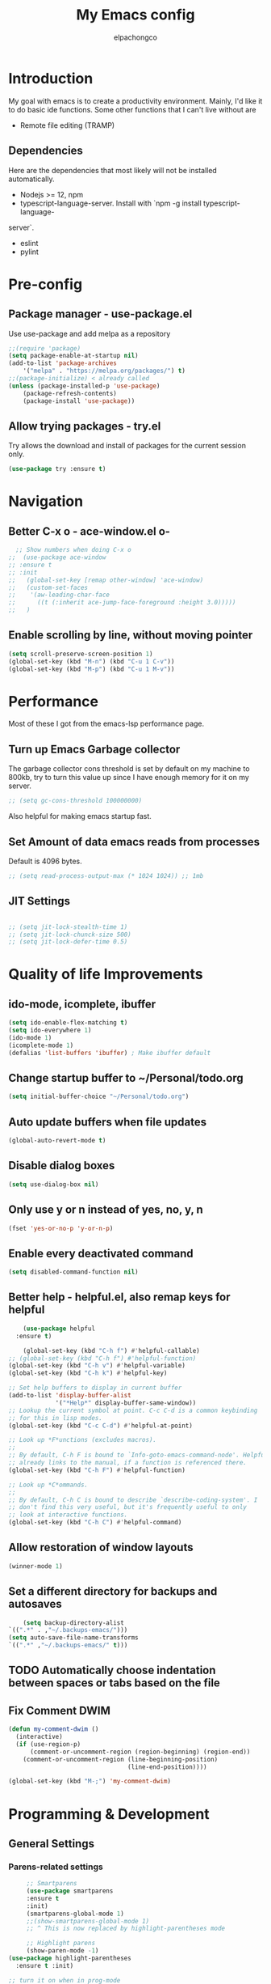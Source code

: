 #+TITLE: My Emacs config
#+Author: elpachongco
* Introduction
My goal with emacs is to create a productivity environment. Mainly, I'd
like it to do basic ide functions. Some other functions that I can't live
without are
- Remote file editing (TRAMP)
** Dependencies
Here are the dependencies that most likely will not be installed automatically.
- Nodejs >= 12, npm
- typescript-language-server. Install with `npm -g install typescript-language-
server`.
- eslint
- pylint
* Pre-config
** Package manager - use-package.el
Use use-package and add melpa as a repository
#+BEGIN_SRC emacs-lisp
	;;(require 'package)
	(setq package-enable-at-startup nil)
	(add-to-list 'package-archives
		'("melpa" . "https://melpa.org/packages/") t)
	;;(package-initialize) < already called
	(unless (package-installed-p 'use-package)
		(package-refresh-contents)
		(package-install 'use-package))                                     

#+END_SRC

** Allow trying packages - try.el
	Try allows the download and install of packages for the current session
	only.
	#+BEGIN_SRC emacs-lisp
		(use-package try :ensure t)
	#+END_SRC
	
* Navigation

** Better C-x o - ace-window.el o-
	#+begin_src emacs-lisp
		;; Show numbers when doing C-x o
	  ;;  (use-package ace-window
	  ;; :ensure t
	  ;; :init
	  ;;   (global-set-key [remap other-window] 'ace-window)
	  ;;   (custom-set-faces
	  ;;    '(aw-leading-char-face
	  ;;      ((t (:inherit ace-jump-face-foreground :height 3.0)))))
	  ;;   )

	#+end_src

** Enable scrolling by line, without moving pointer
	#+begin_src emacs-lisp
	(setq scroll-preserve-screen-position 1)
	(global-set-key (kbd "M-n") (kbd "C-u 1 C-v"))
	(global-set-key (kbd "M-p") (kbd "C-u 1 M-v"))
	#+end_src

* Performance
Most of these I got from the emacs-lsp performance
page.
** Turn up Emacs Garbage collector  
The garbage collector cons threshold is set by default on my machine 
to 800kb, try to turn this value up since I have enough memory for it 
on my server.

#+begin_src emacs-lisp
  ;; (setq gc-cons-threshold 100000000)
#+end_src

Also helpful for making emacs startup fast.

** Set Amount of data emacs reads from processes
Default is 4096 bytes.
#+begin_src emacs-lisp
  ;; (setq read-process-output-max (* 1024 1024)) ;; 1mb
#+end_src

** JIT Settings
#+begin_src emacs-lisp

  ;; (setq jit-lock-stealth-time 1)
  ;; (setq jit-lock-chunck-size 500)
  ;; (setq jit-lock-defer-time 0.5)

#+end_src
* Quality of life Improvements
** ido-mode, icomplete, ibuffer
	#+begin_src emacs-lisp
	(setq ido-enable-flex-matching t)
	(setq ido-everywhere 1)
	(ido-mode 1)
	(icomplete-mode 1) 
	(defalias 'list-buffers 'ibuffer) ; Make ibuffer default
	#+end_src
	
** Change startup buffer to ~/Personal/todo.org

	#+begin_src emacs-lisp
	(setq initial-buffer-choice "~/Personal/todo.org")
	#+end_src

** Auto update buffers when file updates
	#+begin_src emacs-lisp
	(global-auto-revert-mode t)
	#+end_src

** Disable dialog boxes
	#+begin_src emacs-lisp
	(setq use-dialog-box nil) 
	#+end_src

** Only use y or n instead of yes, no, y, n
	#+begin_src emacs-lisp
	(fset 'yes-or-no-p 'y-or-n-p)
	#+end_src

** Enable every deactivated command
	#+begin_src emacs-lisp
	(setq disabled-command-function nil)
	#+end_src

** Better help - helpful.el, also remap keys for helpful
	#+begin_src emacs-lisp
	(use-package helpful
  :ensure t)

	(global-set-key (kbd "C-h f") #'helpful-callable)
;; (global-set-key (kbd "C-h f") #'helpful-function)
(global-set-key (kbd "C-h v") #'helpful-variable)
(global-set-key (kbd "C-h k") #'helpful-key)

;; Set help buffers to display in current buffer
(add-to-list 'display-buffer-alist
             '("*Help*" display-buffer-same-window))
;; Lookup the current symbol at point. C-c C-d is a common keybinding
;; for this in lisp modes.
(global-set-key (kbd "C-c C-d") #'helpful-at-point)

;; Look up *F*unctions (excludes macros).
;;
;; By default, C-h F is bound to `Info-goto-emacs-command-node'. Helpful
;; already links to the manual, if a function is referenced there.
(global-set-key (kbd "C-h F") #'helpful-function)

;; Look up *C*ommands.
;;
;; By default, C-h C is bound to describe `describe-coding-system'. I
;; don't find this very useful, but it's frequently useful to only
;; look at interactive functions.
(global-set-key (kbd "C-h C") #'helpful-command)

	#+end_src

** Allow restoration of window layouts
	#+begin_src emacs-lisp
	(winner-mode 1)
	#+end_src

** Set a different directory for backups and autosaves

	#+begin_src emacs-lisp
		(setq backup-directory-alist
	`((".*" . ,"~/.backups-emacs/")))
	(setq auto-save-file-name-transforms
	`((".*" ,"~/.backups-emacs/" t)))
	#+end_src

** TODO Automatically choose indentation between spaces or tabs based on the file

** Fix Comment DWIM 
#+begin_src emacs-lisp
(defun my-comment-dwim ()
  (interactive)
  (if (use-region-p)
      (comment-or-uncomment-region (region-beginning) (region-end))
    (comment-or-uncomment-region (line-beginning-position)
                                 (line-end-position))))

(global-set-key (kbd "M-;") 'my-comment-dwim)
#+end_src
* Programming & Development
** General Settings
*** Parens-related settings
	 #+begin_src emacs-lisp
			 ;; Smartparens
			 (use-package smartparens
			 :ensure t
			 :init)
			 (smartparens-global-mode 1)
			 ;;(show-smartparens-global-mode 1)
			 ;; ^ This is now replaced by highlight-parentheses mode
	 
			 ;; Highlight parens
			 (show-paren-mode -1)
		(use-package highlight-parentheses
		  :ensure t :init)

		;; turn it on when in prog-mode
		;;(add-hook 'prog-mode-hook #'highlight-parentheses-mode)

		;; Enable for minibuffer
		(add-hook 'minibuffer-setup-hook #'highlight-parentheses-minibuffer-setup)
		;; Enable global mode
		(global-highlight-parentheses-mode 1)
	 #+end_src
*** Prettify symbols
	 #+begin_src emacs-lisp
	 (global-prettify-symbols-mode 1)
	 #+end_src

*** Autocompletion
	 #+begin_src emacs-lisp
		(use-package company
		:ensure t
		:init)
		;; Set delay for completion to low
		(setq company-tooltip-idle-delay 0.1)
		(setq company-idle-delay 0.08)
		(add-hook 'after-init-hook 'global-company-mode)

	 #+end_src

*** Add a column rule of 80
I follow this rule for almost all documents except HTML.
	#+begin_src emacs-lisp
		(column-number-mode 1)
		(setq-default fill-column 80)
		;; Enable automatically on prog mode
		(add-hook 'prog-mode-hook 'display-fill-column-indicator-mode) 
		;;(global-display-fill-column-indicator-mode 80)
		;;(display-fill-column-indicator-mode 80)
	#+end_src
*** Set indents to tabs and set tab width
Tabs are better than spaces, it respects the other user's
indentation settings (tab-width).
	#+begin_src emacs-lisp
		(setq indent-tabs-mode 1)
		(setq-default tab-width 3)
	#+end_src
*** Initialize lsp, Eglot Only initialize.
	 Each language gets an org heading. File extension
	 handling (hooks) and other language-specific
	 settings will be handled in the language's specific
	 header below.

	 #+begin_src emacs-lisp
		  ;(use-package eglot :ensure t)
	 #+end_src

*** LSP: emacs-lsp instead of eglot
#+begin_src emacs-lisp
  (use-package lsp-mode
		:ensure t
		:init
		;; set prefix for lsp-command-keymap (few alternatives - "C-l", "C-c l")
		;; (setq lsp-keymap-prefix "C-c l")
		(setq lsp-keymap-prefix "M-l")
		:hook (
				  (go-mode . lsp)
				  (typescript-mode . lsp)
				  (python-mode . lsp)
				  (web-mode . lsp))
		:commands lsp)

  (setq lsp-headerline-breadcrumb-enable nil) 
  (use-package which-key
		:ensure t
		:config
		(which-key-mode))

  (with-eval-after-load 'lsp-mode
  (add-hook 'lsp-mode-hook #'lsp-enable-which-key-integration))
  (setq which-key-idle-delay 0.2)
#+end_src

*** LSPUI
#+begin_src emacs-lisp
	 ;; optionally
	 (use-package lsp-ui :ensure t :commands lsp-ui-mode
	 :config (define-key lsp-ui-mode-map [remap xref-find-definitions] #'lsp-ui-peek-find-definitions) 
	 (define-key lsp-ui-mode-map [remap xref-find-references] #'lsp-ui-peek-find-references)
	 ) 
	 (setq lsp-ui-doc-position "At point")
	 #+end_src

*** Evil mode
I'm okay with the default emacs keybindings because of [[http://ergoemacs.org/emacs/swap_CapsLock_Ctrl.html][this]]. But I believe
Vim keybindings are easier to use plus I don't have to add tons of other
plugins to make emacs do text editing as good as vi.

#+Begin_src emacs-lisp
  (use-package evil
  :ensure t)
  (evil-mode 1)
  ;; This makes C-[ (escape) work when evil-mode is called
  (setq evil-intercept-esc 'always)

  ;; Set tab to org cycle when in org mode, not evil tab
	 (evil-define-key 'normal org-mode-map (kbd "TAB") #'org-cycle) 
	 (evil-define-key 'normal org-mode-map (kbd "<tab>") #'org-cycle) 
  ;; Set default state for buffers depending on major mode
	 (evil-set-initial-state 'dired-mode 'normal)
	 (evil-set-initial-state 'eshell-mode 'emacs)
	 (evil-set-initial-state 'shell-mode 'emacs)

  ;; Set evil to change cursor when in terminal mode 
	(use-package evil-terminal-cursor-changer
	:ensure t)
  (unless (display-graphic-p)
			 (require 'evil-terminal-cursor-changer)
			 (evil-terminal-cursor-changer-activate) ; or (etcc-on)
			 )


#+end_src

*** Show line number when in prog-mode
	 #+begin_src emacs-lisp
	 (add-hook 'prog-mode-hook 'display-line-numbers-mode)
	 #+end_src
*** Put pipes on tabs to differentiate it from spaces

This was taken from [[https://dougie.io/emacs/indentation/][this website.]]

	 #+begin_src emacs-lisp 
		  (setq whitespace-style '(face tabs tab-mark))
		  (custom-set-faces
		  '(whitespace-tab ((t (:foreground "#636363")))))
		  (setq whitespace-display-mappings
		  '((tab-mark 9 [124 9] [92 9]))) ; 124 is the ascii ID for '\|'
		  (global-whitespace-mode) ; Enable whitespace mode everywhere
	 #+end_src

*** Flycheck
#+begin_src emacs-lisp
  (use-package flycheck
  :ensure t
  :init (global-flycheck-mode))
#+end_src
*** Flycheck tooltips
#+begin_src emacs-lisp
	 (use-package flycheck-pos-tip :ensure t)
	 (with-eval-after-load 'flycheck
	 (flycheck-pos-tip-mode))

#+end_src
*** Don't Truncate lines  
	#+begin_src emacs-lisp
	  (add-hook 'prog-mode-hook 'toggle-truncate-lines) 
	#+end_src
** Version Control
** Web mode and file associations
	#+begin_src emacs-lisp
	(use-package web-mode
	:ensure t)

  ;; Web mode when editing html
	(add-to-list 'auto-mode-alist '("\\.html?\\'" . web-mode))
	;; Web mode when editing other formats
	(add-to-list 'auto-mode-alist '("\\.phtml\\'" . web-mode))
	(add-to-list 'auto-mode-alist '("\\.tpl\\.php\\'" . web-mode))
	(add-to-list 'auto-mode-alist '("\\.[agj]sp\\'" . web-mode))
	(add-to-list 'auto-mode-alist '("\\.as[cp]x\\'" . web-mode))
	(add-to-list 'auto-mode-alist '("\\.erb\\'" . web-mode))
	(add-to-list 'auto-mode-alist '("\\.mustache\\'" . web-mode))
	(add-to-list 'auto-mode-alist '("\\.djhtml\\'" . web-mode))
	#+end_src
** Typescript
*** Typescript mode
	 #+begin_src emacs-lisp
	 (use-package typescript-mode
	 :ensure t)
	 ;(add-hook 'typescript-mode-hook 'eglot-ensure)
	 (add-to-list 'auto-mode-alist '("\\.ts\\'" . typescript-mode))
	 (add-to-list 'auto-mode-alist '("\\.tsx\\'" . typescript-mode))
	 #+end_src

*** Tide mode
;;	 #+begin_src emacs-lisp
;;	 (use-package tide
;;  :ensure t)
;;(defun setup-tide-mode ()
;;  (interactive)
;;  (tide-setup)
;;  (flycheck-mode +1)
;;  (setq flycheck-check-syntax-automatically '(save mode-enabled))
;;  (eldoc-mode +1)
;;  (tide-hl-identifier-mode +1)
;;  (company-mode +1))
;;
;;;; aligns annotation to the right hand side
;;(setq company-tooltip-align-annotations t)
;;;; formats the buffer before saving
;;(add-hook 'before-save-hook 'tide-format-before-save)
;;(add-hook 'typescript-mode-hook 'setup-tide-mode)
;;;;(add-hook 'typescript-mode-hook #'setup-tide-mode)
;; #+end_src

*** Typescript React - *.tsx hook
;;	 #+begin_src emacs-lisp
;;	 ;; For editing TSX files
;;	 (require 'web-mode)
;;	 (add-to-list 'auto-mode-alist '("\\.tsx\\'" . web-mode))
;;	 (add-hook 'web-mode-hook
;;	    (lambda ()
;;       (when (string-equal "tsx" (file-name-extension buffer-file-name))
;;       (setup-tide-mode))))
;;		 ;; enable typescript-tslint checker
;;		 (flycheck-add-mode 'typescript-tslint 'web-mode)
;;
;;	 #+end_src

** Python
Make sure `pylint`, and `python-lsp-server` are installed.
#+begin_src emacs-lisp
;(add-hook 'python-mode-hook 'eglot-ensure)
#+end_src

** Go 
	#+begin_src emacs-lisp
	 (use-package go-mode
	 :ensure t) 
	 ;(add-hook 'go-mode-hook 'eglot-ensure)
	#+end_src
** Org
	
	#+begin_src emacs-lisp
	;; Allow <s shortcuts
	(require 'org-tempo)
	 (global-set-key (kbd "C-c l") #'org-store-link)
	#+end_src
*** Agenda
	 #+begin_src emacs-lisp
	 (global-set-key (kbd "C-c a") #'org-agenda)
	 #+end_src
*** Capture
	 #+begin_src emacs-lisp
	 (global-set-key (kbd "C-c c") #'org-capture)
	 #+end_src

	 Set capture templates, this was taken form [[https://orgmode.org/manual/Capture-templates.html][the org guide]].

	 #+begin_src emacs-lisp
	 (setq org-capture-templates
		  '(("t" "Todo" entry (file+headline "~/Personal/todo.org" "Tasks")
				"* TODO %?\n  %i\n  %a")
				("j" "Journal" entry (file+datetree "~/Personal/journal.org")
				"* %?\nEntered on %U\n  %i\n  %a")))

	 #+end_src
	 
* Visual Customizations
** Higlight line where cursor is at
	#+begin_src emacs-lisp
	(global-hl-line-mode 1)
	#+end_src

** Change cursor (pointer) type from bar
	#+begin_src 
	(customize-set-variable 'cursor-type 'box)	
	#+end_src
** Disable cursor blinking
	#+begin_src emacs-lisp
	  ;;(blink-cursor-mode 0)
	  (setq blink-cursor-blinks 0)
	#+end_src
** Disable tool, scroll, menu bars, and startup-message
#+BEGIN_SRC emacs-lisp
(setq inhibit-startup-message t)
(tool-bar-mode -1)
(menu-bar-mode -1)
(scroll-bar-mode -1)
#+END_SRC 

** Theme 
	#+begin_src emacs-lisp
	  ;; DARK
	  (use-package gruber-darker-theme
	  :ensure t )
	  (load-theme 'gruber-darker t)

	  ;; LIGHT
	  ;;(use-package )
	#+end_src

*** TODO Set fringe bg color same as background color of theme
*** TODO Find out why emacs-lisp is colored gray inside of code blocks in org babel
** Font face 
	#+begin_src emacs-lisp
	  ;; Set font for all frames
	  (set-frame-font "IBM Plex Mono:pixelsize=13:slant=normal:width=normal:hinting=true:hintstyle=hintfull\
	  :scalable=true:autohint=false:antialias=true" :frames t)
	#+end_src
	
	Also looking at the font `founders grotesk mono` for small letters

* Minibuffer
** Remove line number, retain column number in minibuffer
	#+begin_src emacs-lisp
	(line-number-mode -1)
	(column-number-mode 1)
	#+end_src

** NNNnnyan
#+begin_src emacs-lisp

	(use-package nyan-mode
	:ensure t)

  (setq nyan-animate-nyancat t)
  (setq nyan-wavy-trail t)
  (setq nyan-bar-length 17)
  (setq nyan-animation-frame-interval 0.05)

  (if (display-graphic-p)
       (nyan-mode 1)
	    )

#+end_src

* ERC
#+begin_src emacs-lisp
  ;; Notify when /notice to me
  (setq erc-echo-notices-in-minibuffer-flag t)
#+end_src

* Other
** Epub reading
#+begin_src emacs-lisp
	 (use-package nov :ensure t)
	 (add-to-list 'auto-mode-alist '("\\.epub\\'" . nov-mode))

	 ;; Setup font for epubs
	 (defun my-nov-font-setup ()
	 (face-remap-add-relative 'variable-pitch :family "Liberation Serif"
																:height 1.0))
	 (add-hook 'nov-mode-hook 'my-nov-font-setup)

	 ;; Set text width
	 (setq nov-text-width 60)

#+end_src

* Annotate.el
#+begin_src emacs-lisp
  ;; Allows annotation
  (use-package annotate :ensure t)
  (setq annotate-file "~/.backups-emacs/annotations")

  ;; C-c C-a to annotate or edit existing region
  ;; C-c ] jump to next or ] to previous
#+end_src

* Snippets
#+begin_src emacs-lisp
  (use-package yasnippet :ensure t)
  (use-package yasnippet-snippets :ensure t)
  (yas-global-mode)

#+end_src

* Centered-cursor.el
#+begin_src emacs-lisp
(use-package centered-cursor-mode
	 :ensure t)

#+end_src

* Spell checking
M-tab to cycle through corrections
#+begin_src emacs-lisp
  ;; (add-hook 'text-mode-hook 'flyspell-mode)
  ;; (add-hook 'prog-mode-hook 'flyspell-prog-mode)
  ;; (setq ispell-dictionary "british")
#+end_src
* DONE Toggle truncate lines on prog mode
* TODO add breadcrumbs in the minibuffer for current file.
* TODO Put colors to the sides. as representation of open buffers.
	- then upon hover or C-x- C-b, ibuffer will show as a side bar.
	  Just like microsoft edge side bar tabs

* TODO snippets
* TODO Set different font for non-prog-mode buffers
* DONE Evil set different states for different modes (eshell, novel)
